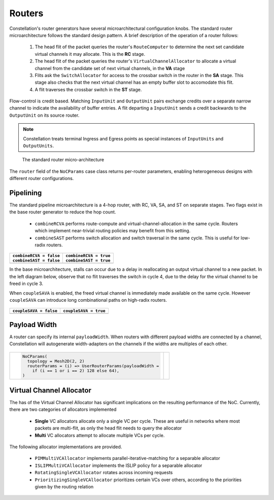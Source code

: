 Routers
------------------

Constellation's router generators have several microarchitectural configuration knobs.
The standard router microarchitecture follows the standard design pattern. A brief
description of the operation of a router follows:

 1. The head flit of the packet queries the router's ``RouteComputer`` to determine the next set
    candidate virtual channels it may allocate. This is the **RC** stage.
 2. The head flit of the packet queries the router's ``VirtualChannelAllocator`` to allocate
    a virtual channel from the candidate set of next virtual channels, in the **VA** stage
 3. Flits ask the ``SwitchAllocator`` for access to the crossbar switch in the router in the
    **SA** stage. This stage also checks that the next virtual channel has an empty buffer slot
    to accomodate this flit.
 4. A flit traverses the crossbar switch in the **ST** stage.

Flow-control is credit based. Matching ``InputUnit`` and ``OutputUnit`` pairs exchange credits over
a separate narrow channel to indicate the availability of buffer entries. A flit departing a ``InputUnit``
sends a credit backwards to the ``OutputUnit`` on its source router.

.. Note:: Constellation treats terminal Ingress and Egress points as special instances
	  of ``InputUnits`` and ``OutputUnits``.

.. Figure:: ../diagrams/router.svg
	    :width: 600px

	    The standard router micro-architecture

The ``router`` field of the ``NoCParams`` case class returns per-router parameters, enabling
heterogeneous designs with different router configurations.


Pipelining
^^^^^^^^^^^^^^^^

The standard pipeline microarchitecture is a 4-hop router, with RC, VA, SA, and ST on separate stages.
Two flags exist in the base router generator to reduce the hop count.

 - ``combineRCVA`` performs route-compute and virtual-channel-allocation in the same cycle. Routers
   which implement near-trivial routing policies may benefit from this setting.
 - ``combineSAST`` performs switch allocation and switch traversal in the same cycle. This is useful
   for low-radix routers.

 .. |pipeline_base| image:: ../diagrams/pipeline_base.svg
    :scale: 100%


 .. |pipeline_fast| image:: ../diagrams/pipeline_fast.svg
    :scale: 100%

+----------------------------------------+--------------------------------------------+
| | ``combineRCVA = false``              | | ``combineRCVA = true``                   |
| | ``combineSAST = false``              | | ``combineSAST = true``                   |
+========================================+============================================+
| |pipeline_base|                        | |pipeline_fast|                            |
+----------------------------------------+--------------------------------------------+

In the base microarchitecture, stalls can occur due to a delay in reallocating an output virtual
channel to a new packet. In the left diagram below, observe that no flit traverses the
switch in cycle 4, due to the delay for the virtual channel to be freed in cycle 3.

When ``coupleSAVA`` is enabled, the freed virtual channel is immediately made available on the
same cycle. However ``coupleSAVA`` can introduce long combinational paths on high-radix
routers.

 .. |credit_stall| image:: ../diagrams/credit_stall.svg
    :scale: 100%


 .. |credit_stall_free| image:: ../diagrams/credit_stall_free.svg
    :scale: 100%

+----------------------------------------+--------------------------------------------+
| ``coupleSAVA = false``                 | ``coupleSAVA = true``                      |
+========================================+============================================+
| |credit_stall|                         | |credit_stall_free|                        |
+----------------------------------------+--------------------------------------------+

Payload Width
^^^^^^^^^^^^^^^^

A router can specify its internal ``payloadWidth``. When routers with different payload
widths are connected by a channel, Constellation will autogenerate width-adapters
on the channels if the widths are multiples of each other. 



 .. |router_widths| image:: ../diagrams/router_widths.svg
    :scale: 200%

+-------------------------------------------------------------------------+--------------------+
| .. code:: scala                                                         | |router_widths|    |
|                                                                         |                    |
|    NoCParams(                                                           |                    |
|      topology = Mesh2D(2, 2)                                            |                    |
|      routerParams = (i) => UserRouterParams(payloadWidth =              |                    |
|        if (i == 1 or i == 2) 128 else 64),                              |                    |
|    )                                                                    |                    |
|                                                                         |                    |
+-------------------------------------------------------------------------+--------------------+


Virtual Channel Allocator
^^^^^^^^^^^^^^^^^^^^^^^^^

The has of the Virtual Channel Allocator has significant implications on the resulting
performance of the NoC. Currently, there are two categories of allocators implemented

 - **Single** VC allocators allocate only a single VC per cycle. These are useful in networks
   where most packets are multi-flit, as only the head flit needs to query the allocator
 - **Multi** VC allocators attempt to allocate multiple VCs per cycle.

The following allocator implementations are provided.

 - ``PIMMultiVCAllocator`` implements parallel-iterative-matching for a separable allocator
 - ``ISLIPMultiVCAllocator`` implements the ISLIP policy for a separable allocator
 - ``RotatingSingleVCAllocator`` rotates across incoming requests
 - ``PrioritizingSingleVCAllocator`` prioritizes certain VCs over others, according to the
   priorities given by the routing relation


